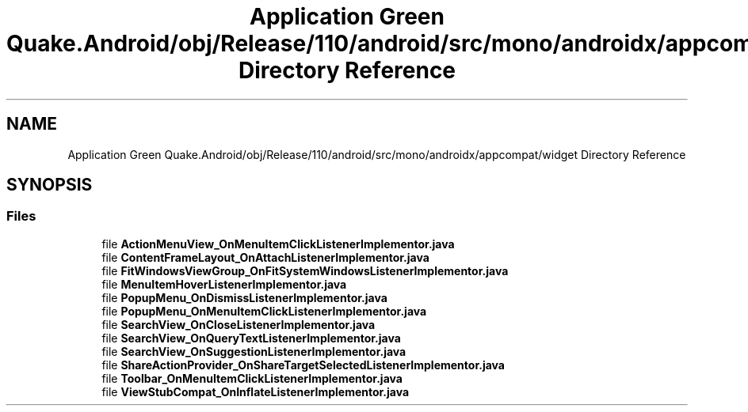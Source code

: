 .TH "Application Green Quake.Android/obj/Release/110/android/src/mono/androidx/appcompat/widget Directory Reference" 3 "Thu Apr 29 2021" "Version 1.0" "Green Quake" \" -*- nroff -*-
.ad l
.nh
.SH NAME
Application Green Quake.Android/obj/Release/110/android/src/mono/androidx/appcompat/widget Directory Reference
.SH SYNOPSIS
.br
.PP
.SS "Files"

.in +1c
.ti -1c
.RI "file \fBActionMenuView_OnMenuItemClickListenerImplementor\&.java\fP"
.br
.ti -1c
.RI "file \fBContentFrameLayout_OnAttachListenerImplementor\&.java\fP"
.br
.ti -1c
.RI "file \fBFitWindowsViewGroup_OnFitSystemWindowsListenerImplementor\&.java\fP"
.br
.ti -1c
.RI "file \fBMenuItemHoverListenerImplementor\&.java\fP"
.br
.ti -1c
.RI "file \fBPopupMenu_OnDismissListenerImplementor\&.java\fP"
.br
.ti -1c
.RI "file \fBPopupMenu_OnMenuItemClickListenerImplementor\&.java\fP"
.br
.ti -1c
.RI "file \fBSearchView_OnCloseListenerImplementor\&.java\fP"
.br
.ti -1c
.RI "file \fBSearchView_OnQueryTextListenerImplementor\&.java\fP"
.br
.ti -1c
.RI "file \fBSearchView_OnSuggestionListenerImplementor\&.java\fP"
.br
.ti -1c
.RI "file \fBShareActionProvider_OnShareTargetSelectedListenerImplementor\&.java\fP"
.br
.ti -1c
.RI "file \fBToolbar_OnMenuItemClickListenerImplementor\&.java\fP"
.br
.ti -1c
.RI "file \fBViewStubCompat_OnInflateListenerImplementor\&.java\fP"
.br
.in -1c
